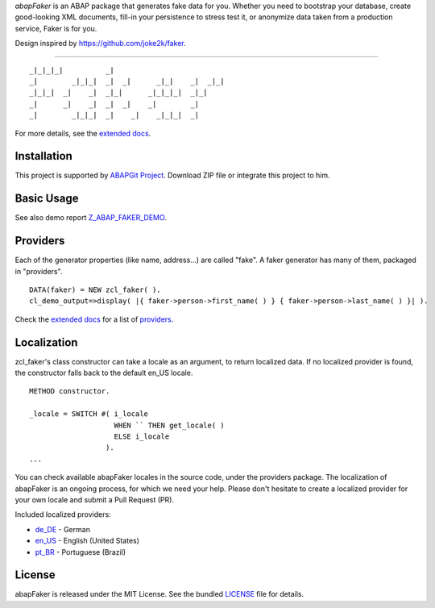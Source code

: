 *abapFaker* is an ABAP package that generates fake data for you. Whether you need to bootstrap your database, create good-looking XML documents, fill-in your persistence to stress test it, or anonymize data taken from a production service, Faker is for you.

Design inspired by https://github.com/joke2k/faker.

----

::

    _|_|_|_|          _|
    _|        _|_|_|  _|  _|      _|_|    _|  _|_|
    _|_|_|  _|    _|  _|_|      _|_|_|_|  _|_|
    _|      _|    _|  _|  _|    _|        _|
    _|        _|_|_|  _|    _|    _|_|_|  _|

	
For more details, see the `extended docs`_.

Installation
-----------
This project is supported by `ABAPGit Project`_. Download ZIP file or integrate this project to him. 

Basic Usage
-----------
See also demo report `Z_ABAP_FAKER_DEMO`_.

Providers
-----------
Each of the generator properties (like name, address...) are called "fake". A faker generator has many of them, packaged in "providers".

::

    DATA(faker) = NEW zcl_faker( ).
    cl_demo_output=>display( |{ faker->person->first_name( ) } { faker->person->last_name( ) }| ).

Check the `extended docs`_ for a list of `providers`_.

Localization
-----------
zcl_faker's class constructor can take a locale as an argument, to return localized data. If no localized provider is found, the constructor falls back to the default en_US locale.

::

    METHOD constructor.

    _locale = SWITCH #( i_locale
                        WHEN `` THEN get_locale( )
                        ELSE i_locale
                      ).
    ...

You can check available abapFaker locales in the source code, under the providers package. The localization of abapFaker is an ongoing process, for which we need your help. Please don't hesitate to create a localized provider for your own locale and submit a Pull Request (PR).

Included localized providers:

-  `de\_DE <https://faker.readthedocs.io/en/master/locales/de_DE.html>`__ - German
-  `en\_US <https://faker.readthedocs.io/en/master/locales/en_US.html>`__ - English (United States)
-  `pt\_BR <https://faker.readthedocs.io/en/master/locales/pt_BR.html>`__ - Portuguese (Brazil)

License
-----------
abapFaker is released under the MIT License. See the bundled `LICENSE`_ file for details.

.. _extended docs: https://abapfaker.readthedocs.io/en/latest/
.. _ABAPGit Project: https://github.com/larshp/abapGit
.. _Z_ABAP_FAKER_DEMO: https://raw.githubusercontent.com/se38/abapFaker/master/src/z_abap_faker_demo.prog.abap
.. _providers: https://abapfaker.readthedocs.io/en/latest/
.. _LICENSE: https://github.com/se38/abapFaker/blob/master/LICENSE
